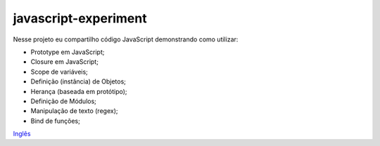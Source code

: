 javascript-experiment
==============
Nesse projeto eu compartilho código JavaScript demonstrando como utilizar:

* Prototype em JavaScript;
* Closure em JavaScript;
* Scope de variáveis;
* Definição (instância) de Objetos;
* Herança (baseada em protótipo);
* Definição de Módulos;
* Manipulação de texto (regex);
* Bind de funções;

`Inglês <https://github.com/edermag/javascript-experiment/blob/master/README.rst>`_
